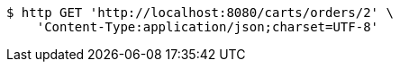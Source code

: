[source,bash]
----
$ http GET 'http://localhost:8080/carts/orders/2' \
    'Content-Type:application/json;charset=UTF-8'
----